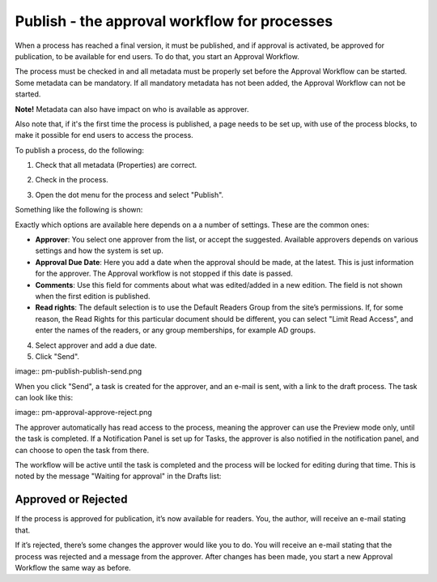 Publish - the approval workflow for processes
================================================

When a process has reached a final version, it must be published, and if approval is activated, be approved for publication, to be available for end users. To do that, you start an Approval Workflow.

The process must be checked in and all metadata must be properly set before the Approval Workflow can be started. Some metadata can be mandatory. If all mandatory metadata has not been added, the Approval Workflow can not be started. 

**Note!** Metadata can also have impact on who is available as approver.

Also note that, if it's the first time the process is published, a page needs to be set up, with use of the process blocks, to make it possible for end users to access the process.

To publish a process, do the following:

1. Check that all metadata (Properties) are correct.

.. image:: pm-publish-metadata.png

2. Check in the process.

.. image:: pm-publish-checkin.png

3. Open the dot menu for the process and select "Publish".

.. image:: pm-publish-publish.png

Something like the following is shown:

.. image:: pm-publish-publish-settings.png

Exactly which options are available here depends on a a number of settings. These are the common ones:

+ **Approver**: You select one approver from the list, or accept the suggested. Available approvers depends on various settings and how the system is set up.
+ **Approval Due Date**: Here you add a date when the approval should be made, at the latest. This is just information for the approver. The Approval workflow is not stopped if this date is passed.
+ **Comments**: Use this field for comments about what was edited/added in a new edition. The field is not shown when the first edition is published.
+ **Read rights**: The default selection is to use the Default Readers Group from the site’s permissions. If, for some reason, the Read Rights for this particular document should be different, you can select "Limit Read Access", and enter the names of the readers, or any group memberships, for example AD groups.

4. Select approver and add a due date.
5. Click "Send".

image:: pm-publish-publish-send.png

When you click "Send", a task is created for the approver, and an e-mail is sent, with a link to the draft process. The task can look like this:

image:: pm-approval-approve-reject.png
 
The approver automatically has read access to the process, meaning the approver can use the Preview mode only, until the task is completed. If a Notification Panel is set up for Tasks, the approver is also notified in the notification panel, and can choose to open the task from there. 

The workflow will be active until the task is completed and the process will be locked for editing during that time. This is noted by the message "Waiting for approval" in the Drafts list:

.. image:: waiting-for-approval.png

Approved or Rejected
*********************
If the process is approved for publication, it’s now available for readers. You, the author, will receive an e-mail stating that.

If it’s rejected, there’s some changes the approver would like you to do. You will receive an e-mail stating that the process was rejected and a message from the approver. After changes has been made, you start a new Approval Workflow the same way as before.
